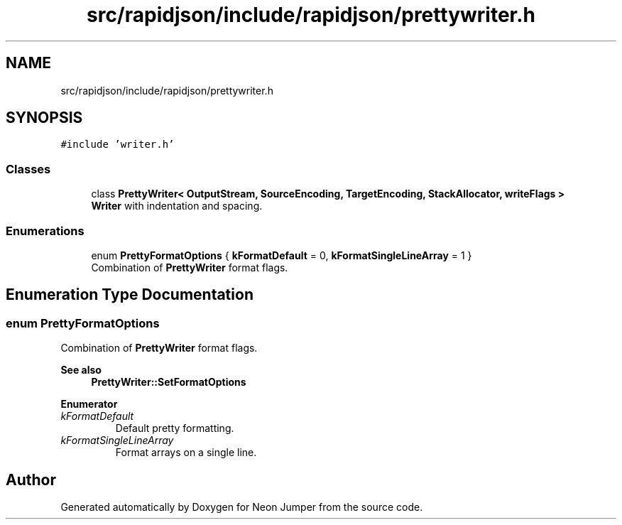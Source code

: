 .TH "src/rapidjson/include/rapidjson/prettywriter.h" 3 "Fri Jan 21 2022" "Neon Jumper" \" -*- nroff -*-
.ad l
.nh
.SH NAME
src/rapidjson/include/rapidjson/prettywriter.h
.SH SYNOPSIS
.br
.PP
\fC#include 'writer\&.h'\fP
.br

.SS "Classes"

.in +1c
.ti -1c
.RI "class \fBPrettyWriter< OutputStream, SourceEncoding, TargetEncoding, StackAllocator, writeFlags >\fP"
.br
.RI "\fBWriter\fP with indentation and spacing\&. "
.in -1c
.SS "Enumerations"

.in +1c
.ti -1c
.RI "enum \fBPrettyFormatOptions\fP { \fBkFormatDefault\fP = 0, \fBkFormatSingleLineArray\fP = 1 }"
.br
.RI "Combination of \fBPrettyWriter\fP format flags\&. "
.in -1c
.SH "Enumeration Type Documentation"
.PP 
.SS "enum \fBPrettyFormatOptions\fP"

.PP
Combination of \fBPrettyWriter\fP format flags\&. 
.PP
\fBSee also\fP
.RS 4
\fBPrettyWriter::SetFormatOptions\fP 
.RE
.PP

.PP
\fBEnumerator\fP
.in +1c
.TP
\fB\fIkFormatDefault \fP\fP
Default pretty formatting\&. 
.TP
\fB\fIkFormatSingleLineArray \fP\fP
Format arrays on a single line\&. 
.SH "Author"
.PP 
Generated automatically by Doxygen for Neon Jumper from the source code\&.
